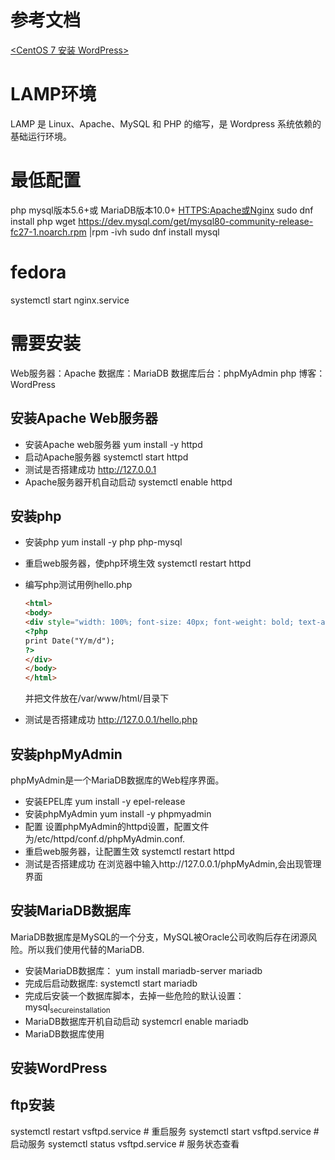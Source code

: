 * 参考文档
  [[https://www.cnblogs.com/flankershen/p/7476415.html][<CentOS 7 安装 WordPress>]]
* LAMP环境
  LAMP 是 Linux、Apache、MySQL 和 PHP 的缩写，是 Wordpress 系统依赖的基础运行环境。
* 最低配置
  php
  mysql版本5.6+或 MariaDB版本10.0+
  HTTPS:Apache或Nginx
  sudo dnf install php
  wget https://dev.mysql.com/get/mysql80-community-release-fc27-1.noarch.rpm |rpm -ivh
  sudo dnf install mysql
* fedora
  systemctl start nginx.service
* 需要安装
  Web服务器：Apache
  数据库：MariaDB
  数据库后台：phpMyAdmin
  php
  博客：WordPress
** 安装Apache Web服务器
   + 安装Apache web服务器
     yum install -y httpd
   + 启动Apache服务器
     systemctl start httpd
   + 测试是否搭建成功
     http://127.0.0.1
   + Apache服务器开机自动启动
     systemctl enable httpd
** 安装php
   + 安装php
     yum install -y php php-mysql
   + 重启web服务器，使php环境生效
     systemctl restart httpd
   + 编写php测试用例hello.php
     #+begin_src html
       <html>
       <body>
       <div style="width: 100%; font-size: 40px; font-weight: bold; text-align: center;">
       <?php
       print Date("Y/m/d");
       ?>
       </div>
       </body>
       </html>
     #+end_src
     并把文件放在/var/www/html/目录下
   + 测试是否搭建成功
     http://127.0.0.1/hello.php
** 安装phpMyAdmin
   phpMyAdmin是一个MariaDB数据库的Web程序界面。
   + 安装EPEL库
     yum install -y epel-release
   + 安装phpMyAdmin
     yum install -y phpmyadmin
   + 配置
     设置phpMyAdmin的httpd设置，配置文件为/etc/httpd/conf.d/phpMyAdmin.conf.
   + 重启web服务器，让配置生效
     systemctl restart httpd
   + 测试是否搭建成功
     在浏览器中输入http://127.0.0.1/phpMyAdmin,会出现管理界面
** 安装MariaDB数据库
   MariaDB数据库是MySQL的一个分支，MySQL被Oracle公司收购后存在闭源风险。所以我们使用代替的MariaDB.
   + 安装MariaDB数据库：
     yum install mariadb-server mariadb
   + 完成后启动数据库:
     systemctl start mariadb
   + 完成后安装一个数据库脚本，去掉一些危险的默认设置：
     mysql_secure_installation
   + MariaDB数据库开机自动启动
     systemcrl enable mariadb
   + MariaDB数据库使用
** 安装WordPress
** ftp安装
   systemctl restart vsftpd.service # 重启服务
   systemctl start vsftpd.service  # 启动服务
   systemctl status vsftpd.service  # 服务状态查看
